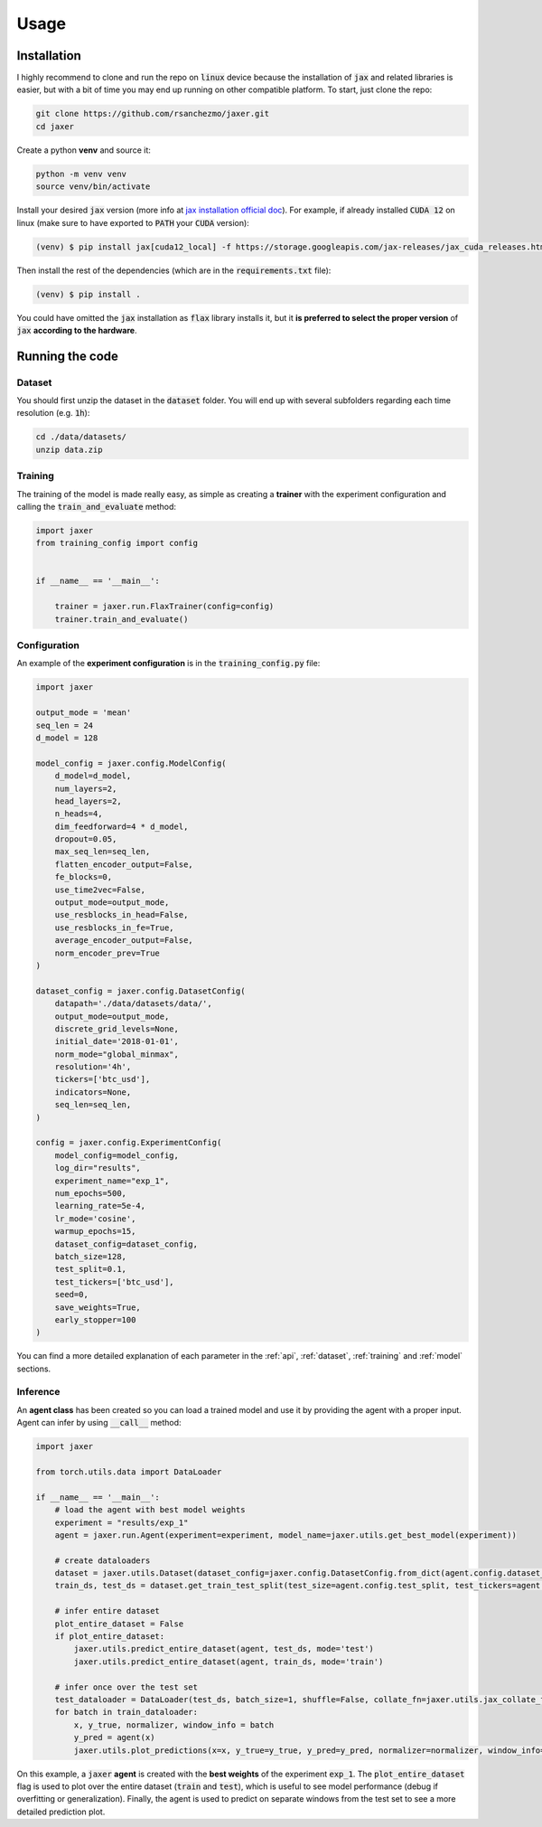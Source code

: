 .. _usage:

Usage
=====

.. _installation:

Installation
------------

I highly recommend to clone and run the repo on :code:`linux` device because the installation of :code:`jax` and related libraries is easier,
but with a bit of time you may end up running on other compatible platform. To start, just clone the repo:

.. code-block:: bash

    git clone https://github.com/rsanchezmo/jaxer.git
    cd jaxer

Create a python **venv** and source it:

.. code-block:: bash

    python -m venv venv
    source venv/bin/activate

Install your desired :code:`jax` version (more info at `jax installation official doc <https://jax.readthedocs.io/en/latest/installation.html>`_).
For example, if already installed :code:`CUDA 12` on linux (make sure to have exported to :code:`PATH` your :code:`CUDA` version):

.. code-block:: bash

    (venv) $ pip install jax[cuda12_local] -f https://storage.googleapis.com/jax-releases/jax_cuda_releases.html

Then install the rest of the dependencies (which are in the :code:`requirements.txt` file):

.. code-block:: bash

    (venv) $ pip install .

You could have omitted the :code:`jax` installation as :code:`flax` library installs it, but it **is preferred to select the proper version** of :code:`jax`
**according to the hardware**.

.. _running_the_code:

Running the code
----------------
Dataset
~~~~~~~
You should first unzip the dataset in the :code:`dataset` folder. You will end up with several subfolders regarding each time resolution (e.g. :code:`1h`):

.. code-block:: bash

    cd ./data/datasets/
    unzip data.zip


Training
~~~~~~~~

The training of the model is made really easy, as simple as creating a **trainer** with the experiment configuration and calling the :code:`train_and_evaluate` method:

.. code-block:: python

    import jaxer
    from training_config import config


    if __name__ == '__main__':

        trainer = jaxer.run.FlaxTrainer(config=config)
        trainer.train_and_evaluate()


Configuration
~~~~~~~~~~~~~
An example of the **experiment configuration** is in the :code:`training_config.py` file:

.. code-block:: python

    import jaxer

    output_mode = 'mean'
    seq_len = 24
    d_model = 128

    model_config = jaxer.config.ModelConfig(
        d_model=d_model,
        num_layers=2,
        head_layers=2,
        n_heads=4,
        dim_feedforward=4 * d_model,
        dropout=0.05,
        max_seq_len=seq_len,
        flatten_encoder_output=False,
        fe_blocks=0,
        use_time2vec=False,
        output_mode=output_mode,
        use_resblocks_in_head=False,
        use_resblocks_in_fe=True,
        average_encoder_output=False,
        norm_encoder_prev=True
    )

    dataset_config = jaxer.config.DatasetConfig(
        datapath='./data/datasets/data/',
        output_mode=output_mode,
        discrete_grid_levels=None,
        initial_date='2018-01-01',
        norm_mode="global_minmax",
        resolution='4h',
        tickers=['btc_usd'],
        indicators=None,
        seq_len=seq_len,
    )

    config = jaxer.config.ExperimentConfig(
        model_config=model_config,
        log_dir="results",
        experiment_name="exp_1",
        num_epochs=500,
        learning_rate=5e-4,
        lr_mode='cosine',
        warmup_epochs=15,
        dataset_config=dataset_config,
        batch_size=128,
        test_split=0.1,
        test_tickers=['btc_usd'],
        seed=0,
        save_weights=True,
        early_stopper=100
    )

You can find a more detailed explanation of each parameter in the :ref:`api`, :ref:`dataset`,
:ref:`training` and :ref:`model` sections.

Inference
~~~~~~~~~

An **agent class** has been created so you can load a trained model and use it by providing the agent with a proper input. Agent
can infer by using :code:`__call__` method:

.. code-block:: python

    import jaxer

    from torch.utils.data import DataLoader

    if __name__ == '__main__':
        # load the agent with best model weights
        experiment = "results/exp_1"
        agent = jaxer.run.Agent(experiment=experiment, model_name=jaxer.utils.get_best_model(experiment))

        # create dataloaders
        dataset = jaxer.utils.Dataset(dataset_config=jaxer.config.DatasetConfig.from_dict(agent.config.dataset_config))
        train_ds, test_ds = dataset.get_train_test_split(test_size=agent.config.test_split, test_tickers=agent.config.test_tickers)

        # infer entire dataset
        plot_entire_dataset = False
        if plot_entire_dataset:
            jaxer.utils.predict_entire_dataset(agent, test_ds, mode='test')
            jaxer.utils.predict_entire_dataset(agent, train_ds, mode='train')

        # infer once over the test set
        test_dataloader = DataLoader(test_ds, batch_size=1, shuffle=False, collate_fn=jaxer.utils.jax_collate_fn)
        for batch in train_dataloader:
            x, y_true, normalizer, window_info = batch
            y_pred = agent(x)
            jaxer.utils.plot_predictions(x=x, y_true=y_true, y_pred=y_pred, normalizer=normalizer, window_info=window_info)

On this example, a :code:`jaxer` **agent** is created with the **best weights** of the experiment :code:`exp_1`.
The :code:`plot_entire_dataset` flag is used to plot over the entire dataset (:code:`train` and :code:`test`), which is useful to see model performance (debug if overfitting or generalization).
Finally, the agent is used to predict on separate windows from the test set to see a more detailed prediction plot.